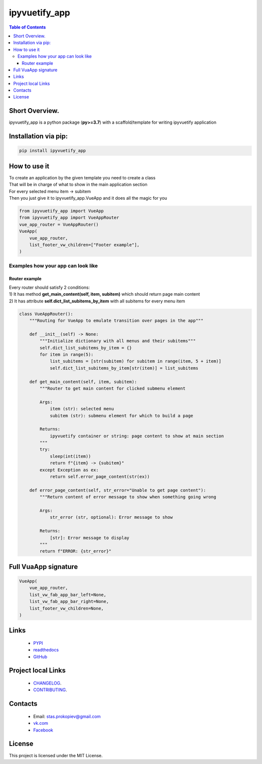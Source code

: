 ===================
ipyvuetify_app
===================

.. image:: https://img.shields.io/github/last-commit/stas-prokopiev/ipyvuetify_app
   :target: https://img.shields.io/github/last-commit/stas-prokopiev/ipyvuetify_app
   :alt: GitHub last commit

.. image:: https://img.shields.io/github/license/stas-prokopiev/ipyvuetify_app
    :target: https://github.com/stas-prokopiev/ipyvuetify_app/blob/master/LICENSE.txt
    :alt: GitHub license<space><space>

.. image:: https://img.shields.io/pypi/v/ipyvuetify_app
   :target: https://img.shields.io/pypi/v/ipyvuetify_app
   :alt: PyPI

.. image:: https://img.shields.io/pypi/pyversions/ipyvuetify_app
   :target: https://img.shields.io/pypi/pyversions/ipyvuetify_app
   :alt: PyPI - Python Version


.. contents:: **Table of Contents**

Short Overview.
=========================
ipyvuetify_app is a python package (**py>=3.7**) with a scaffold/template for writing ipyvuetify application

Installation via pip:
======================

.. code-block:: bash

    pip install ipyvuetify_app

How to use it
===========================

| To create an application by the given template you need to create a class
| That will be in charge of what to show in the main application section
| For every selected menu item -> subitem
| Then you just give it to ipyvuetify_app.VueApp and it does all the magic for you

.. code-block:: python

    from ipyvuetify_app import VueApp
    from ipyvuetify_app import VueAppRouter
    vue_app_router = VueAppRouter()
    VueApp(
        vue_app_router,
        list_footer_vw_children=["Footer example"],
    )

Examples how your app can look like
----------------------------------------

.. image:: images/light_1.PNG
.. image:: images/dark_1.PNG

Router example
*********************

| Every router should satisfy 2 conditions:
| 1) It has method **get_main_content(self, item, subitem)** which should return page main content
| 2) It has attribute **self.dict_list_subitems_by_item** with all subitems for every menu item

.. code-block:: python

    class VueAppRouter():
        """Routing for VueApp to emulate transition over pages in the app"""

        def __init__(self) -> None:
            """Initialize dictionary with all menus and their subitems"""
            self.dict_list_subitems_by_item = {}
            for item in range(5):
                list_subitems = [str(subitem) for subitem in range(item, 5 + item)]
                self.dict_list_subitems_by_item[str(item)] = list_subitems

        def get_main_content(self, item, subitem):
            """Router to get main content for clicked submenu element

            Args:
                item (str): selected menu
                subitem (str): submenu element for which to build a page

            Returns:
                ipyvuetify container or string: page content to show at main section
            """
            try:
                sleep(int(item))
                return f"{item} -> {subitem}"
            except Exception as ex:
                return self.error_page_content(str(ex))

        def error_page_content(self, str_error="Unable to get page content"):
            """Return content of error message to show when something going wrong

            Args:
                str_error (str, optional): Error message to show

            Returns:
                [str]: Error message to display
            """
            return f"ERROR: {str_error}"

Full VuaApp signature
=============================

.. code-block:: python

    VueApp(
        vue_app_router,
        list_vw_fab_app_bar_left=None,
        list_vw_fab_app_bar_right=None,
        list_footer_vw_children=None,
    )

Links
=====

    * `PYPI <https://pypi.org/project/ipyvuetify_app/>`_
    * `readthedocs <https://ipyvuetify_app.readthedocs.io/en/latest/>`_
    * `GitHub <https://github.com/stas-prokopiev/ipyvuetify_app>`_

Project local Links
===================

    * `CHANGELOG <https://github.com/stas-prokopiev/ipyvuetify_app/blob/master/CHANGELOG.rst>`_.
    * `CONTRIBUTING <https://github.com/stas-prokopiev/ipyvuetify_app/blob/master/CONTRIBUTING.rst>`_.

Contacts
========

    * Email: stas.prokopiev@gmail.com
    * `vk.com <https://vk.com/stas.prokopyev>`_
    * `Facebook <https://www.facebook.com/profile.php?id=100009380530321>`_

License
=======

This project is licensed under the MIT License.